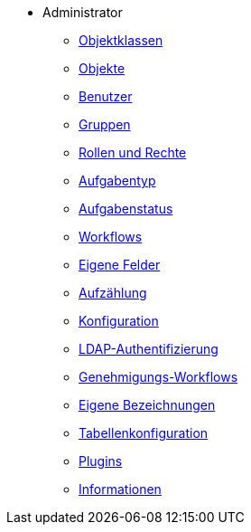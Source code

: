 * Administrator
** xref:xo-doc-hb_objektklassen.adoc[Objektklassen]
** xref:xo-doc-hb_objekte.adoc[Objekte]
** xref:xo-doc-hb_benutzer.adoc[Benutzer]
** xref:xo-doc-hb_gruppen.adoc[Gruppen]
** xref:xo-doc-hb_rollen-rechte.adoc[Rollen und Rechte]
** xref:xo-doc-hb_aufgabentyp.adoc[Aufgabentyp]
** xref:xo-doc-hb_aufgabenstatus.adoc[Aufgabenstatus]
** xref:xo-doc-hb_workflow.adoc[Workflows]
** xref:xo-doc-hb_eigene-felder.adoc[Eigene Felder]
** xref:xo-doc-hb_aufzaehlung.adoc[Aufzählung]
** xref:xo-doc-hb_konfiguration.adoc[Konfiguration]
** xref:xo-doc-hb_ldap-authentifizierung.adoc[LDAP-Authentifizierung]
** xref:xo-doc-hb_genehmigungs-workflows.adoc[Genehmigungs-Workflows]
** xref:xo-doc-hb_eigene-bezeichnungen.adoc[Eigene Bezeichnungen]
** xref:xo-doc-hb_tabellenkonfiguration.adoc[Tabellenkonfiguration]
** xref:xo-doc-hb_plugins.adoc[Plugins]
** xref:xo-doc-hb_informationen.adoc[Informationen]